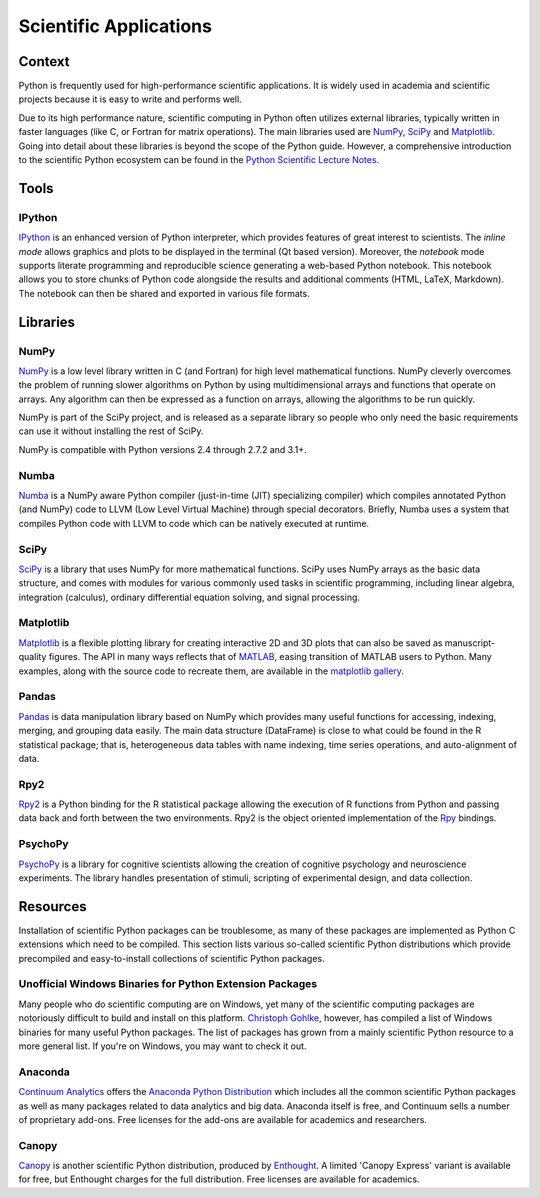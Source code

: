 
#######################
Scientific Applications
#######################

.. image:: /_static/photos/33925223870_97e44f5629_k_d.jpg


*******
Context
*******

Python is frequently used for high-performance scientific applications. It
is widely used in academia and scientific projects because it is easy to write
and performs well.

Due to its high performance nature, scientific computing in Python often
utilizes external libraries, typically written in faster languages (like C, or
Fortran for matrix operations). The main libraries used are `NumPy`_, `SciPy`_
and `Matplotlib`_. Going into detail about these libraries is beyond the scope
of the Python guide. However, a comprehensive introduction to the scientific
Python ecosystem can be found in the `Python Scientific Lecture Notes
<http://scipy-lectures.github.com/>`_.


*****
Tools
*****

IPython
-------

`IPython <http://ipython.org/>`_ is an enhanced version of Python interpreter,
which provides features of great interest to scientists. The `inline mode`
allows graphics and plots to be displayed in the terminal (Qt based version).
Moreover, the `notebook` mode supports literate programming and reproducible
science generating a web-based Python notebook. This notebook allows you to
store chunks of Python code alongside the results and additional comments
(HTML, LaTeX, Markdown). The notebook can then be shared and exported in various
file formats.


*********
Libraries
*********

NumPy
-----

`NumPy <http://numpy.scipy.org/>`_ is a low level library written in C (and
Fortran) for high level mathematical functions. NumPy cleverly overcomes the
problem of running slower algorithms on Python by using multidimensional arrays
and functions that operate on arrays. Any algorithm can then be expressed as a
function on arrays, allowing the algorithms to be run quickly.

NumPy is part of the SciPy project, and is released as a separate library so
people who only need the basic requirements can use it without installing the
rest of SciPy.

NumPy is compatible with Python versions 2.4 through 2.7.2 and 3.1+.

Numba
-----

`Numba <http://numba.pydata.org>`_ is a NumPy aware Python compiler
(just-in-time (JIT) specializing compiler) which compiles annotated Python (and
NumPy) code to LLVM (Low Level Virtual Machine) through special decorators.
Briefly, Numba uses a system that compiles Python code with LLVM to code which
can be natively executed at runtime.

SciPy
-----

`SciPy <http://scipy.org/>`_ is a library that uses NumPy for more mathematical
functions. SciPy uses NumPy arrays as the basic data structure, and comes
with modules for various commonly used tasks in scientific programming,
including linear algebra, integration (calculus), ordinary differential equation
solving, and signal processing.

Matplotlib
----------

`Matplotlib <http://matplotlib.sourceforge.net/>`_ is a flexible plotting
library for creating interactive 2D and 3D plots that can also be saved as
manuscript-quality figures. The API in many ways reflects that of `MATLAB
<http://www.mathworks.com/products/matlab/>`_, easing transition of MATLAB
users to Python. Many examples, along with the source code to recreate them,
are available in the `matplotlib gallery
<http://matplotlib.sourceforge.net/gallery.html>`_.

Pandas
------

`Pandas <http://pandas.pydata.org/>`_ is data manipulation library
based on NumPy which provides many useful functions for accessing,
indexing, merging, and grouping data easily. The main data structure (DataFrame)
is close to what could be found in the R statistical package; that is,
heterogeneous data tables with name indexing, time series operations, and
auto-alignment of data.

Rpy2
----

`Rpy2 <http://rpy2.bitbucket.org>`_ is a Python binding for the R
statistical package allowing the execution of R functions from Python and
passing data back and forth between the two environments. Rpy2 is the object
oriented implementation of the `Rpy <http://rpy.sourceforge.net/rpy.html>`_
bindings.

PsychoPy
--------

`PsychoPy <http://www.psychopy.org/>`_ is a library for cognitive scientists
allowing the creation of cognitive psychology and neuroscience experiments.
The library handles presentation of stimuli, scripting of experimental design,
and data collection.


*********
Resources
*********

Installation of scientific Python packages can be troublesome, as many of
these packages are implemented as Python C extensions which need to be compiled.
This section lists various so-called scientific Python distributions which
provide precompiled and easy-to-install collections of scientific Python
packages.

Unofficial Windows Binaries for Python Extension Packages
---------------------------------------------------------

Many people who do scientific computing are on Windows, yet many of the
scientific computing packages are notoriously difficult to build and install on
this platform. `Christoph Gohlke <http://www.lfd.uci.edu/~gohlke/pythonlibs/>`_,
however, has compiled a list of Windows binaries for many useful Python
packages.  The list of packages has grown from a mainly scientific Python
resource to a more general list. If you're on Windows, you may want to check it
out.

Anaconda
--------

`Continuum Analytics <http://continuum.io/>`_ offers the `Anaconda
Python Distribution <https://store.continuum.io/cshop/anaconda>`_ which
includes all the common scientific Python packages as well as many packages
related to data analytics and big data. Anaconda itself is free, and
Continuum sells a number of proprietary add-ons. Free licenses for the
add-ons are available for academics and researchers.

Canopy
------

`Canopy <https://www.enthought.com/products/canopy/>`_ is another scientific
Python distribution, produced by `Enthought <https://www.enthought.com/>`_.
A limited 'Canopy Express' variant is available for free, but Enthought
charges for the full distribution. Free licenses are available for academics.
